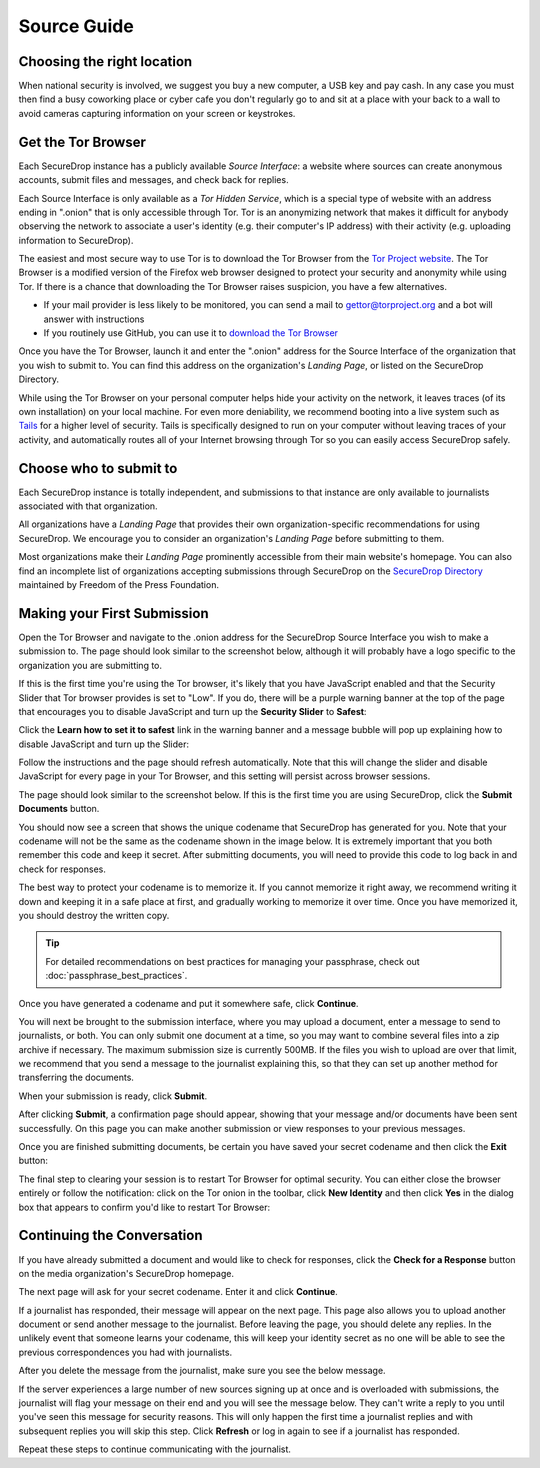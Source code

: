 Source Guide
============

.. todo:: There's a lot more to it than this, but then we begin to
          duplicate content from individual organization's landing
          pages and Micah's Intercept article. For example: what
          computer should you use? what network should you be on? etc.


Choosing the right location
---------------------------

When national security is involved, we suggest you buy a new computer,
a USB key and pay cash. In any case you must then find a busy
coworking place or cyber cafe you don't regularly go to and sit at a
place with your back to a wall to avoid cameras capturing information
on your screen or keystrokes.

Get the Tor Browser
-------------------

Each SecureDrop instance has a publicly available *Source Interface*: a website where sources can create anonymous accounts, submit files and messages, and check back for replies.

Each Source Interface is only available as a *Tor Hidden Service*, which is a special type of website with an address ending in ".onion" that is only accessible through Tor. Tor is an anonymizing network that makes it difficult for anybody observing the network to associate a user's identity (e.g. their computer's IP address) with their activity (e.g. uploading information to SecureDrop).

The easiest and most secure way to use Tor is to download the Tor Browser from the `Tor Project website`_. The Tor Browser is a modified version of the Firefox web browser designed to protect your security and anonymity while using Tor. If there is a chance that downloading the Tor Browser raises suspicion, you have a few alternatives.

* If your mail provider is less likely to be monitored, you can send a mail to gettor@torproject.org and a bot will answer with instructions
* If you routinely use GitHub, you can use it to `download the Tor Browser <https://github.com/TheTorProject/gettorbrowser>`__

Once you have the Tor Browser, launch it and enter the ".onion" address for the Source Interface of the organization that you wish to submit to. You can find this address on the organization's *Landing Page*, or listed on the SecureDrop Directory.

While using the Tor Browser on your personal computer helps hide your activity on the network, it leaves traces (of its own installation) on your local machine. For even more deniability, we recommend booting into a live system such as `Tails`_ for a higher level of security. Tails is specifically designed to run on your computer without leaving traces of your activity, and automatically routes all of your Internet browsing through Tor so you can easily access SecureDrop safely.

.. _`Tor Project website`: https://www.torproject.org/
.. _`Tails`: https://tails.boum.org/


Choose who to submit to
-----------------------

Each SecureDrop instance is totally independent, and submissions to that instance are only available to journalists associated with that organization.

All organizations have a *Landing Page* that provides their own organization-specific recommendations for using SecureDrop. We encourage you to consider an organization's *Landing Page* before submitting to them.

Most organizations make their *Landing Page* prominently accessible from their main website's homepage. You can also find an incomplete list of organizations accepting submissions through SecureDrop on the `SecureDrop Directory`_ maintained by Freedom of the Press Foundation.

.. _`SecureDrop Directory`: https://securedrop.org/directory

Making your First Submission
----------------------------

Open the Tor Browser and navigate to the .onion address for the SecureDrop
Source Interface you wish to make a submission to. The page should look similar
to the screenshot below, although it will probably have a logo specific to the
organization you are submitting to.

|Source Interface with Javascript Disabled|

If this is the first time you're using the Tor browser, it's likely that you
have JavaScript enabled and that the Security Slider that Tor browser provides
is set to "Low". If you do, there will be a purple warning banner at the top of
the page that encourages you to disable JavaScript and turn up the **Security Slider** to **Safest**:

|Source Interface Security Slider Warning|

Click the **Learn how to set it to safest** link in the warning banner and a
message bubble will pop up explaining how to disable JavaScript and turn up the
Slider:

|Fix Javascript warning|

Follow the instructions and the page should refresh automatically. Note
that this will change the slider and disable JavaScript for every page in your
Tor Browser, and this setting will persist across browser sessions.

|Security Slider|

The page should look similar to the screenshot below. If this is the first
time you are using SecureDrop, click the **Submit Documents** button.

|Source Interface with Javascript Disabled|

You should now see a screen that shows the unique codename that SecureDrop has
generated for you. Note that your codename will not be the same as the codename
shown in the image below. It is extremely important that you both remember this
code and keep it secret. After submitting documents, you will need to provide
this code to log back in and check for responses.

The best way to protect your codename is to memorize it. If you cannot memorize
it right away, we recommend writing it down and keeping it in a safe place at
first, and gradually working to memorize it over time. Once you have memorized
it, you should destroy the written copy.

.. tip:: For detailed recommendations on best practices for managing your
   passphrase, check out :doc:`passphrase_best_practices`.

Once you have generated a codename and put it somewhere safe, click
**Continue**.

|Memorizing your codename|

You will next be brought to the submission interface, where you may
upload a document, enter a message to send to journalists, or both. You
can only submit one document at a time, so you may want to combine
several files into a zip archive if necessary. The maximum submission
size is currently 500MB. If the files you wish to upload are over that
limit, we recommend that you send a message to the journalist explaining
this, so that they can set up another method for transferring the
documents.

When your submission is ready, click **Submit**.

|Submit a document|

After clicking **Submit**, a confirmation page should appear, showing
that your message and/or documents have been sent successfully. On this
page you can make another submission or view responses to your previous
messages.

|Confirmation page|

Once you are finished submitting documents, be certain you have saved your
secret codename and then click the **Exit** button:

|Logout|

The final step to clearing your session is to restart Tor Browser for
optimal security. You can either close the browser entirely or follow
the notification: click on the Tor onion in the toolbar, click
**New Identity** and then click **Yes** in the dialog box that appears
to confirm you'd like to restart Tor Browser:

|Restart TBB|


Continuing the Conversation
---------------------------

If you have already submitted a document and would like to check for
responses, click the **Check for a Response** button on the media
organization's SecureDrop homepage.

|Source Interface with Javascript Disabled|

The next page will ask for your secret codename. Enter it and click
**Continue**.

|Check for response|

If a journalist has responded, their message will appear on the
next page. This page also allows you to upload another document or send
another message to the journalist. Before leaving the page, you should
delete any replies. In the unlikely event that someone learns
your codename, this will keep your identity secret as no one will be
able to see the previous correspondences you had with journalists.

|Check for a reply|

After you delete the message from the journalist, make sure you see the
below message.

|Delete received messages|

If the server experiences a large number of new sources signing up at
once and is overloaded with submissions, the journalist will flag your
message on their end and you will see the message below. They can't
write a reply to you until you've seen this message for security
reasons. This will only happen the first time a journalist replies and
with subsequent replies you will skip this step. Click **Refresh** or
log in again to see if a journalist has responded.

|Check for an initial response|

Repeat these steps to continue communicating with the journalist.


.. |Source Interface Security Slider Warning| image:: images/manual/securedrop-security-slider-warning.png
.. |Security Slider| image:: images/manual/security-slider-high.png
.. |Fix Javascript warning| image:: images/manual/source-turn-slider-to-high.png
.. |Source Interface with Javascript Disabled|
  image:: images/manual/screenshots/source-index.png
.. |Memorizing your codename|
  image:: images/manual/screenshots/source-generate.png
.. |Submit a document|
  image:: images/manual/screenshots/source-submission_entered_text.png
.. |Confirmation page|
  image:: images/manual/screenshots/source-lookup.png
.. |Logout|
  image:: images/manual/screenshots/source-logout_flashed_message.png
.. |Restart TBB| image:: images/manual/restart-tor-browser.png
.. |Check for response|
  image:: images/manual/screenshots/source-enter-codename-in-login.png
.. |Check for a reply|
  image:: images/manual/screenshots/source-checks_for_reply.png
.. |Delete received messages|
  image:: images/manual/screenshots/source-deletes_reply.png
.. |Check for an initial response|
  image:: images/manual/screenshots/source-flagged.png
